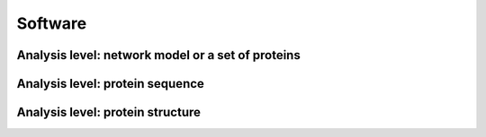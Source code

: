 .. _software:

********
Software
********

Analysis level: network model or a set of proteins
--------------------------------------------------

.. role:: raw-html(raw)
   :format: html

+---------------+---------+--------------------------------------------------------------------------------------------------------------------------------------------------------------------------------------------------------------------------------------------------------------------------+---------------------------------------------------+
| Function type | Name    | Function                                                                                                                                                                                                                                                                 | Internal Python class used and functions provided |
+===============+=========+==========================================================================================================================================================================================================================================================================+===================================================+
| Pipeline      | GEM-PRO | Pipeline to automatically map gene IDs, :raw-html:`<br />` protein sequences, or GEMs to available :raw-html:`<br />` experimental structures. Enables streamlined :raw-html:`<br />` analysis for all functions described below :raw-html:`<br />` for individual proteins. | :doc:`gempro`                                     |
+---------------+---------+--------------------------------------------------------------------------------------------------------------------------------------------------------------------------------------------------------------------------------------------------------------------------+---------------------------------------------------+


Analysis level: protein sequence
--------------------------------

.. role:: raw-html(raw)
   :format: html

+----------------------------------------------+-------------------------------------------------------------------+-----------------------------------------------------------------------------------------------------------------------------------------------------------------------------------------------+------------------------------------------------------------------------------------------------------------------+------------------------------+------------------------------+----------------------------------------+
| Function type                                | Name                                                              | Function                                                                                                                                                                                      | Internal Python class used and functions provided                                                                | External software to install | Web server                   | Alternate external software to install |
+==============================================+===================================================================+===============================================================================================================================================================================================+==================================================================================================================+==============================+==============================+========================================+
| Sequence-based :raw-html:`<br />` calculation | Various sequence :raw-html:`<br />` properties                     | Basic properties of the sequence, such as :raw-html:`<br />` percent of polar, non-polar, hydrophobic :raw-html:`<br />` or hydrophilic residues.                                               | `Biopython ProteinAnalysis`_ :mod:`ssbio sequence residues module <~ssbio.protein.sequence.properties.residues>` |                              |                              | :doc:`instructions/emboss` *pepstats*  |
+----------------------------------------------+-------------------------------------------------------------------+-----------------------------------------------------------------------------------------------------------------------------------------------------------------------------------------------+------------------------------------------------------------------------------------------------------------------+------------------------------+------------------------------+----------------------------------------+
|                                              | Sequence alignment                                                | Basic functions to run pairwise or multiple :raw-html:`<br />` sequence alignments                                                                                                             | `Biopython pairwise2`_ :mod:`ssbio alignment module <~ssbio.protein.sequence.utils.alignment>`                   |                              |                              | :doc:`instructions/emboss` *needle*    |
+----------------------------------------------+-------------------------------------------------------------------+-----------------------------------------------------------------------------------------------------------------------------------------------------------------------------------------------+------------------------------------------------------------------------------------------------------------------+------------------------------+------------------------------+----------------------------------------+
| Sequence-based :raw-html:`<br />` prediction  | Aggregation propensity                                            | Consensus method to predict the aggregation :raw-html:`<br />` propensity of proteins, specifically the number :raw-html:`<br />` of aggregation-prone segments on an unfolded protein sequence | :mod:`ssbio aggregation_propensity module <~ssbio.protein.sequence.properties.aggregation_propensity>`           |                              | :doc:`instructions/amylpred` |                                        |
+----------------------------------------------+-------------------------------------------------------------------+-----------------------------------------------------------------------------------------------------------------------------------------------------------------------------------------------+------------------------------------------------------------------------------------------------------------------+------------------------------+------------------------------+----------------------------------------+
|                                              | Secondary structure :raw-html:`<br />` and solvent accessibilities | Predictions of secondary structure and :raw-html:`<br />` relative solvent accessibilities per residue                                                                                         | :mod:`ssbio scratch module <~ssbio.protein.sequence.properties.scratch>`                                         | :doc:`instructions/scratch`  |                              |                                        |
+----------------------------------------------+-------------------------------------------------------------------+-----------------------------------------------------------------------------------------------------------------------------------------------------------------------------------------------+------------------------------------------------------------------------------------------------------------------+------------------------------+------------------------------+----------------------------------------+
|                                              | Thermostability                                                   | Free energy of unfolding (ΔG), adapted from :raw-html:`<br />` Oobatake (Oobatake & Ooi 1993) and Dill (Dill et al. 2011)                                                                      | :mod:`ssbio thermostability module <~ssbio.protein.sequence.properties.thermostability>`                         |                              |                              |                                        |
+----------------------------------------------+-------------------------------------------------------------------+-----------------------------------------------------------------------------------------------------------------------------------------------------------------------------------------------+------------------------------------------------------------------------------------------------------------------+------------------------------+------------------------------+----------------------------------------+
|                                              | Transmembrane domains                                             | Prediction of transmembrane domains from sequence                                                                                                                                             | :mod:`ssbio tmhmm module <~ssbio.protein.sequence.properties.tmhmm>`                                             | :doc:`instructions/tmhmm`    |                              |                                        |
+----------------------------------------------+-------------------------------------------------------------------+-----------------------------------------------------------------------------------------------------------------------------------------------------------------------------------------------+------------------------------------------------------------------------------------------------------------------+------------------------------+------------------------------+----------------------------------------+


Analysis level: protein structure
---------------------------------

.. role:: raw-html(raw)
   :format: html

+-----------------------------------------------+------------------------------------------------+----------------------------------------------------------------------------------------------------------------------------------------------------------------------------------------------------------------------------------------------------------+---------------------------------------------------------------------------------------------------------------------------------------------------------------------------------+------------------------------+------------------------------+----------------------------------------+
| Function type                                 | Name                                           | Function                                                                                                                                                                                                                                                 | Internal Python class used and functions provided                                                                                                                               | External software to install | Web server                   | Alternate external software to install |
+===============================================+================================================+==========================================================================================================================================================================================================================================================+=================================================================================================================================================================================+==============================+==============================+========================================+
| Sequence-based :raw-html:`<br />` prediction   | Homology modeling                              | Preparation scripts and parsers for :raw-html:`<br />` executing homology modeling algorithms                                                                                                                                                             | :mod:`ssbio itasserprep module <~ssbio.protein.structure.homology.itasser.itasserprep>` :mod:`ssbio itasserprop module <~ssbio.protein.structure.homology.itasser.itasserprop>` | :doc:`instructions/itasser`  |                              |                                        |
+-----------------------------------------------+------------------------------------------------+----------------------------------------------------------------------------------------------------------------------------------------------------------------------------------------------------------------------------------------------------------+---------------------------------------------------------------------------------------------------------------------------------------------------------------------------------+------------------------------+------------------------------+----------------------------------------+
| Structure-based :raw-html:`<br />` prediction  | Kinetic folding rate                           | Prediction of protein folding rates :raw-html:`<br />` from amino acid sequence                                                                                                                                                                           | :mod:`ssbio kinetic_folding_rate module <~ssbio.protein.sequence.properties.kinetic_folding_rate>`                                                                              |                              | :doc:`instructions/foldrate` |                                        |
+-----------------------------------------------+------------------------------------------------+----------------------------------------------------------------------------------------------------------------------------------------------------------------------------------------------------------------------------------------------------------+---------------------------------------------------------------------------------------------------------------------------------------------------------------------------------+------------------------------+------------------------------+----------------------------------------+
|                                               | Transmembrane :raw-html:`<br />` orientation    | Prediction of transmembrane domains and :raw-html:`<br />` orientation in a membrane                                                                                                                                                                      | :mod:`ssbio opm module <~ssbio.protein.structure.properties.opm>`                                                                                                               |                              | :doc:`instructions/opm`      |                                        |
+-----------------------------------------------+------------------------------------------------+----------------------------------------------------------------------------------------------------------------------------------------------------------------------------------------------------------------------------------------------------------+---------------------------------------------------------------------------------------------------------------------------------------------------------------------------------+------------------------------+------------------------------+----------------------------------------+
| Structure-based :raw-html:`<br />` calculation | Secondary structure                            | Calculations of secondary structure                                                                                                                                                                                                                      | `Biopython DSSP`_ :mod:`ssbio dssp module <~ssbio.protein.structure.properties.dssp>` :mod:`ssbio stride module <~ssbio.protein.structure.properties.stride>`                   | :doc:`instructions/dssp`     |                              | :doc:`instructions/stride`             |
+-----------------------------------------------+------------------------------------------------+----------------------------------------------------------------------------------------------------------------------------------------------------------------------------------------------------------------------------------------------------------+---------------------------------------------------------------------------------------------------------------------------------------------------------------------------------+------------------------------+------------------------------+----------------------------------------+
|                                               | Solvent accessibilities                        | Calculations of per-residue absolute and :raw-html:`<br />` relative solvent accessibilities                                                                                                                                                              | `Biopython DSSP`_ :mod:`ssbio dssp module <~ssbio.protein.structure.properties.dssp>` :mod:`ssbio freesasa module <~ssbio.protein.structure.properties.freesasa>`               | :doc:`instructions/dssp`     |                              | :doc:`instructions/freesasa`           |
+-----------------------------------------------+------------------------------------------------+----------------------------------------------------------------------------------------------------------------------------------------------------------------------------------------------------------------------------------------------------------+---------------------------------------------------------------------------------------------------------------------------------------------------------------------------------+------------------------------+------------------------------+----------------------------------------+
|                                               | Residue depths                                 | Calculations of residue depths                                                                                                                                                                                                                           | `Biopython ResidueDepth`_ :mod:`ssbio msms module <~ssbio.protein.structure.properties.msms>`                                                                                   | :doc:`instructions/msms`     |                              |                                        |
+-----------------------------------------------+------------------------------------------------+----------------------------------------------------------------------------------------------------------------------------------------------------------------------------------------------------------------------------------------------------------+---------------------------------------------------------------------------------------------------------------------------------------------------------------------------------+------------------------------+------------------------------+----------------------------------------+
|                                               | Structural similarity                          | Pairwise calculations of 3D structural :raw-html:`<br />` similarity                                                                                                                                                                                      | :mod:`ssbio fatcat module <~ssbio.protein.structure.properties.fatcat>`                                                                                                         | :doc:`instructions/fatcat`   |                              |                                        |
+-----------------------------------------------+------------------------------------------------+----------------------------------------------------------------------------------------------------------------------------------------------------------------------------------------------------------------------------------------------------------+---------------------------------------------------------------------------------------------------------------------------------------------------------------------------------+------------------------------+------------------------------+----------------------------------------+
|                                               | Quality                                        | Custom functions to allow ranking of :raw-html:`<br />` structures by percent identity to a defined sequence, :raw-html:`<br />` structure resolution, and other structure quality metrics                                                                 | :func:`ssbio set_representative_structure function <~ssbio.core.protein.Protein.set_representative_structure>`                                                                  |                              |                              |                                        |
+-----------------------------------------------+------------------------------------------------+----------------------------------------------------------------------------------------------------------------------------------------------------------------------------------------------------------------------------------------------------------+---------------------------------------------------------------------------------------------------------------------------------------------------------------------------------+------------------------------+------------------------------+----------------------------------------+
|                                               | Various structure :raw-html:`<br />` properties | Basic properties of the structure, such :raw-html:`<br />` as distance measurements between residues :raw-html:`<br />` or number of disulfide bridges                                                                                                     | `Biopython Struct`_ :mod:`ssbio structure residues module <~ssbio.protein.structure.properties.residues>`                                                                       |                              |                              |                                        |
+-----------------------------------------------+------------------------------------------------+----------------------------------------------------------------------------------------------------------------------------------------------------------------------------------------------------------------------------------------------------------+---------------------------------------------------------------------------------------------------------------------------------------------------------------------------------+------------------------------+------------------------------+----------------------------------------+
| Structure-based :raw-html:`<br />` function    | Structure cleaning, :raw-html:`<br />` mutating | Custom functions to allow for the preparation :raw-html:`<br />` of structure files for molecular modeling, :raw-html:`<br />` with options to remove hydrogens/waters/heteroatoms, :raw-html:`<br />` select specific chains, or mutate specific residues. | `Biopython Select`_ :mod:`ssbio cleanpdb module <~ssbio.protein.structure.utils.cleanpdb>` :mod:`ssbio mutatepdb module <~ssbio.protein.structure.utils.mutatepdb>`             |                              | AmberTools_                  |                                        |
+-----------------------------------------------+------------------------------------------------+----------------------------------------------------------------------------------------------------------------------------------------------------------------------------------------------------------------------------------------------------------+---------------------------------------------------------------------------------------------------------------------------------------------------------------------------------+------------------------------+------------------------------+----------------------------------------+


.. Links

.. _Biopython Structure: http://biopython.org/wiki/The_Biopython_Structural_Bioinformatics_FAQ
.. _Biopython ProteinAnalysis: http://biopython.org/wiki/ProtParam
.. _Biopython pairwise2: http://biopython.org/DIST/docs/api/Bio.pairwise2-module.html
.. _Biopython DSSP: http://biopython.org/DIST/docs/api/Bio.PDB.DSSP%27-module.html
.. _Biopython ResidueDepth: http://biopython.org/DIST/docs/api/Bio.PDB.ResidueDepth%27-module.html
.. _Biopython Struct: http://biopython.org/wiki/Struct
.. _Biopython Select: http://biopython.org/DIST/docs/api/Bio.PDB.PDBIO%27.Select-class.html
.. _AmberTools: http://ambermd.org/#AmberTools